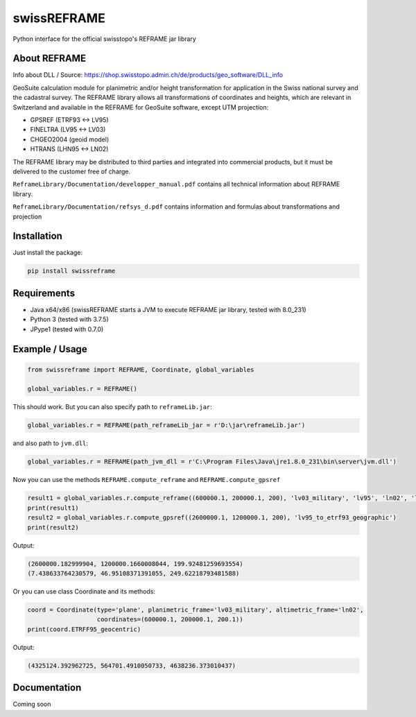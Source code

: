 swissREFRAME
============
Python interface for the official swisstopo's REFRAME jar library

About REFRAME
^^^^^^^^^^^^^
Info about DLL / Source: https://shop.swisstopo.admin.ch/de/products/geo_software/DLL_info

GeoSuite calculation module for planimetric and/or height transformation for application in the Swiss national survey and the cadastral survey. The REFRAME library allows all transformations of coordinates and heights, which are relevant in Switzerland and available in the REFRAME for GeoSuite software, except UTM projection:

* GPSREF (ETRF93 <-> LV95)
* FINELTRA (LV95 <-> LV03)
* CHGEO2004 (geoid model)
* HTRANS (LHN95 <-> LN02)

The REFRAME library may be distributed to third parties and integrated into commercial products, but it must be delivered to the customer free of charge.

``ReframeLibrary/Documentation/developper_manual.pdf`` contains all technical information about REFRAME library.

``ReframeLibrary/Documentation/refsys_d.pdf`` contains information and formulas about transformations and projection

Installation
^^^^^^^^^^^^
Just install the package:

.. code-block:: shell

    pip install swissreframe

Requirements
^^^^^^^^^^^^
* Java x64/x86 (swissREFRAME starts a JVM to execute REFRAME jar library, tested with 8.0_231)
* Python 3 (tested with 3.7.5)
* JPype1 (tested with 0.7.0)



Example / Usage
^^^^^^^^^^^^^^^
.. code-block:: python

    from swissreframe import REFRAME, Coordinate, global_variables

    global_variables.r = REFRAME()

This should work. But you can also specify path to ``reframeLib.jar``:

.. code-block:: python

    global_variables.r = REFRAME(path_reframeLib_jar = r'D:\jar\reframeLib.jar')

and also path to ``jvm.dll``:

.. code-block:: python

    global_variables.r = REFRAME(path_jvm_dll = r'C:\Program Files\Java\jre1.8.0_231\bin\server\jvm.dll')


Now you can use the methods ``REFRAME.compute_reframe`` and ``REFRAME.compute_gpsref``

.. code-block:: python

    result1 = global_variables.r.compute_reframe((600000.1, 200000.1, 200), 'lv03_military', 'lv95', 'ln02', 'lhn95')
    print(result1)
    result2 = global_variables.r.compute_gpsref((2600000.1, 1200000.1, 200), 'lv95_to_etrf93_geographic')
    print(result2)

Output:

.. code-block:: python

    (2600000.182999904, 1200000.1660008044, 199.92481259693554)
    (7.438633764230579, 46.95108371391055, 249.62218793481588)
    
Or you can use class Coordinate and its methods:

.. code-block:: python

    coord = Coordinate(type='plane', planimetric_frame='lv03_military', altimetric_frame='ln02',
                       coordinates=(600000.1, 200000.1, 200.1))
    print(coord.ETRFF95_geocentric)

Output:

.. code-block:: python

    (4325124.392962725, 564701.4910050733, 4638236.373010437)

Documentation
^^^^^^^^^^^^^
Coming soon
